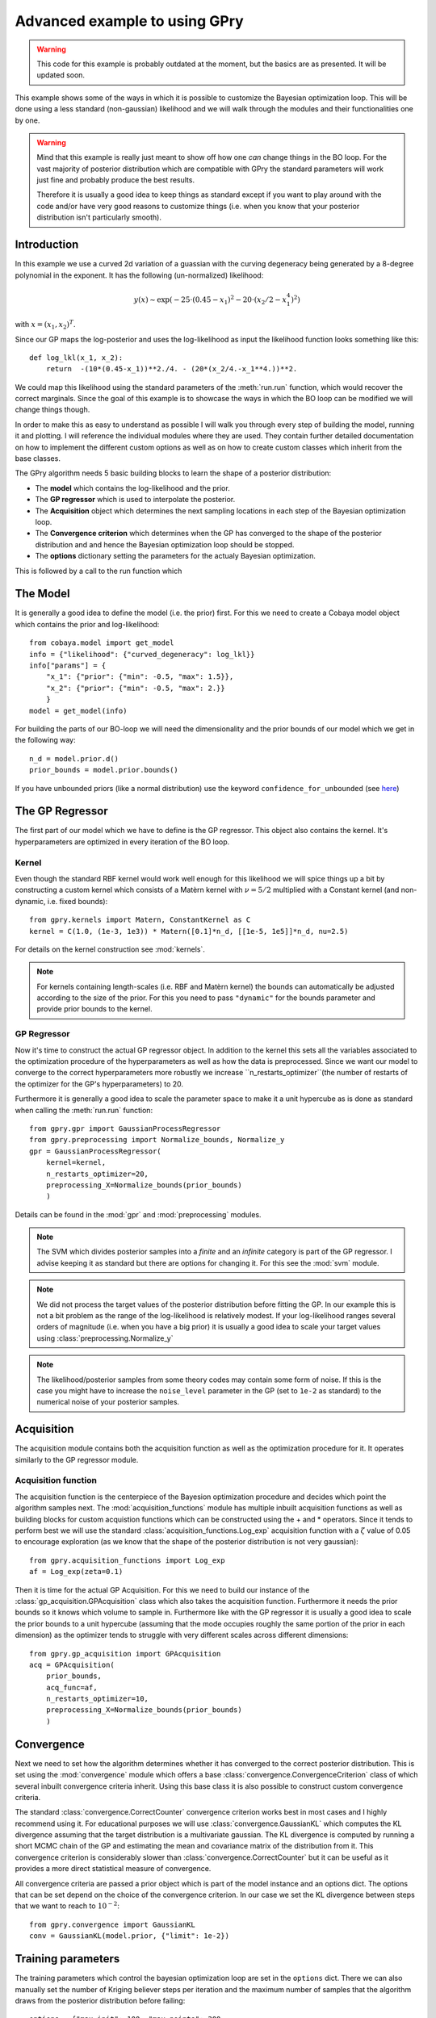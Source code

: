 ==================================
Advanced example to using GPry
==================================

.. warning::

   This code for this example is probably outdated at the moment, but the basics are as presented. It will be updated soon.

This example shows some of the ways in which it is possible to customize the
Bayesian optimization loop. This will be done using a less standard
(non-gaussian) likelihood and we will walk through the modules and their
functionalities one by one.

.. warning::
    Mind that this example is really just meant to show off how one *can* change things
    in the BO loop. For the vast majority of posterior distribution which are compatible
    with GPry the standard parameters will work just fine and probably produce the best
    results.

    Therefore it is usually a good idea to keep things as standard except if you want to
    play around with the code and/or have very good reasons to customize things (i.e.
    when you know that your posterior distribution isn't particularly smooth).

Introduction
============

In this example we use a curved 2d variation of a guassian with the curving
degeneracy being generated by a 8-degree polynomial in the exponent.
It has the following (un-normalized) likelihood:

.. math::
    y(x) \sim \exp(-25\cdot(0.45-x_1)^2 - 20\cdot(x_2/2-x_1^4)^2)

with :math:`x=(x_1, x_2)^T`.

Since our GP maps the log-posterior and uses the log-likelihood as input the
likelihood function looks something like this::

    def log_lkl(x_1, x_2):
        return  -(10*(0.45-x_1))**2./4. - (20*(x_2/4.-x_1**4.))**2.

We could map this likelihood using the standard parameters of the
:meth:`run.run` function, which would recover the correct marginals.
Since the goal of this example is to showcase the ways in which the BO loop
can be modified we will change things though.

In order to make this as easy to understand as possible I will walk you through
every step of building the model, running it and plotting. I will reference the
individual modules where they are used. They contain further detailed
documentation on how to implement the different custom options as well as on
how to create custom classes which inherit from the base classes.

The GPry algorithm needs 5 basic building blocks to learn the shape of a
posterior distribution:

* The **model** which contains the log-likelihood and the prior.
* The **GP regressor** which is used to interpolate the posterior.
* The **Acquisition** object which determines the next sampling locations in
  each step of the Bayesian optimization loop.
* The **Convergence criterion** which determines when the GP has converged to
  the shape of the posterior distribution and and hence the Bayesian
  optimization loop should be stopped.
* The **options** dictionary setting the parameters for the actualy Bayesian
  optimization.

This is followed by a call to the run function which

The Model
=========
It is generally a good idea to define the model (i.e. the prior) first. For
this we need to create a Cobaya model object which contains the prior and
log-likelihood::

    from cobaya.model import get_model
    info = {"likelihood": {"curved_degeneracy": log_lkl}}
    info["params"] = {
        "x_1": {"prior": {"min": -0.5, "max": 1.5}},
        "x_2": {"prior": {"min": -0.5, "max": 2.}}
        }
    model = get_model(info)

For building the parts of our BO-loop we will need the dimensionality and the
prior bounds of our model which we get in the following way::

    n_d = model.prior.d()
    prior_bounds = model.prior.bounds()

If you have unbounded priors (like a normal distribution) use the keyword
``confidence_for_unbounded``
(see `here <https://cobaya.readthedocs.io/en/latest/params_prior.html#prior-class>`_)

The GP Regressor
================

The first part of our model which we have to define is the GP regressor. This
object also contains the kernel. It's hyperparameters are optimized in every
iteration of the BO loop.

Kernel
""""""

Even though the standard RBF kernel would work well enough for this likelihood
we will spice things up a bit by constructing a custom kernel which consists of
a Matèrn kernel with :math:`\nu=5/2` multiplied with a Constant kernel (and
non-dynamic, i.e. fixed bounds)::

    from gpry.kernels import Matern, ConstantKernel as C
    kernel = C(1.0, (1e-3, 1e3)) * Matern([0.1]*n_d, [[1e-5, 1e5]]*n_d, nu=2.5)

For details on the kernel construction see :mod:`kernels`.

.. note::
    For kernels containing length-scales (i.e. RBF and Matèrn kernel) the
    bounds can automatically be adjusted according to the size of the prior.
    For this you need to pass ``"dynamic"`` for the bounds parameter and
    provide prior bounds to the kernel.

GP Regressor
""""""""""""

Now it's time to construct the actual GP regressor object. In addition to the
kernel this sets all the variables associated to the optimization procedure of
the hyperparameters as well as how the data is preprocessed.
Since we want our model to converge to the correct hyperparameters more robustly
we increase ``n_restarts_optimizer``(the number of restarts of the optimizer
for the GP's hyperparameters) to 20.

Furthermore it is generally a good idea to scale the parameter space to make it
a unit hypercube as is done as standard when calling the :meth:`run.run`
function::

    from gpry.gpr import GaussianProcessRegressor
    from gpry.preprocessing import Normalize_bounds, Normalize_y
    gpr = GaussianProcessRegressor(
        kernel=kernel,
        n_restarts_optimizer=20,
        preprocessing_X=Normalize_bounds(prior_bounds)
        )

Details can be found in the :mod:`gpr` and :mod:`preprocessing` modules.

.. note::
    The SVM which divides posterior samples into a *finite* and an *infinite*
    category is part of the GP regressor. I advise keeping it as standard but
    there are options for changing it. For this see the :mod:`svm` module.

.. note::
    We did not process the target values of the posterior distribution before
    fitting the GP. In our example this is not a bit problem as the range of
    the log-likelihood is relatively modest. If your log-likelihood ranges
    several orders of magnitude (i.e. when you have a big prior) it is usually
    a good idea to scale your target values using :class:`preprocessing.Normalize_y`

.. note::
    The likelihood/posterior samples from some theory codes may contain some form of
    noise. If this is the case you might have to increase the ``noise_level`` parameter
    in the GP (set to ``1e-2`` as standard) to the numerical noise of your
    posterior samples.

Acquisition
===========

The acquisition module contains both the acquisition function as well as the
optimization procedure for it. It operates similarly to the GP regressor module.

Acquisition function
""""""""""""""""""""

The acquisition function is the centerpiece of the Bayesion optimization
procedure and decides which point the algorithm samples next. The
:mod:`acquisition_functions` module has multiple inbuilt acquisition functions
as well as building blocks for custom acquistion functions which can be
constructed using the + and * operators. Since it tends to perform best we will
use the standard :class:`acquisition_functions.Log_exp` acquisition function
with a :math:`\zeta` value of 0.05 to encourage exploration (as we know that
the shape of the posterior distribution is not very gaussian)::

    from gpry.acquisition_functions import Log_exp
    af = Log_exp(zeta=0.1)

Then it is time for the actual GP Acquisition. For this we need to
build our instance of the :class:`gp_acquisition.GPAcquisition` class which
also takes the acquisition function. Furthermore it needs the prior bounds
so it knows which volume to sample in. Furthermore like with the GP regressor
it is usually a good idea to scale the prior bounds to a unit hypercube
(assuming that the mode occupies roughly the same portion of the prior in each
dimension) as the optimizer tends to struggle with very different scales across
different dimensions::

    from gpry.gp_acquisition import GPAcquisition
    acq = GPAcquisition(
        prior_bounds,
        acq_func=af,
        n_restarts_optimizer=10,
        preprocessing_X=Normalize_bounds(prior_bounds)
        )

Convergence
===========

Next we need to set how the algorithm determines whether it has converged to
the correct posterior distribution. This is set using the :mod:`convergence`
module which offers a base :class:`convergence.ConvergenceCriterion` class
of which several inbuilt convergence criteria inherit. Using this base class
it is also possible to construct custom convergence criteria.

The standard :class:`convergence.CorrectCounter` convergence criterion works
best in most cases and I highly recommend using it. For educational purposes
we will use :class:`convergence.GaussianKL` which computes the KL
divergence assuming that the target distribution is a multivariate gaussian.
The KL divergence is computed by running a short MCMC chain of the GP and
estimating the mean and covariance matrix of the distribution from it.
This convergence criterion is considerably slower than :class:`convergence.CorrectCounter`
but it can be useful as it provides a more direct statistical measure of convergence.

All convergence criteria are passed a prior object which is part of the model
instance and an options dict. The options that can be set depend on the choice
of the convergence criterion. In our case we set the KL divergence between
steps that we want to reach to :math:`10^{-2}`::

    from gpry.convergence import GaussianKL
    conv = GaussianKL(model.prior, {"limit": 1e-2})

Training parameters
===================

The training parameters which control the bayesian optimization loop are set in
the ``options`` dict. There we can also manually set the number of Kriging
believer steps per iteration and the maximum number of samples that the
algorithm draws from the posterior distribution before failing::

    options = {"max_init": 100, "max_points": 200,
               "n_initial": 8, "n_points_per_acq": 2}

.. note::
    If ``"n_points_per_acq"`` isn't set it defaults to the number of MPI
    processes to utilize the parallel evaluation of the posterior with Kriging
    believer.

Training
========

Like in the simple example we simply create a :py:class:`run.Runner` object and use the
:meth:`run.Runner.run` method to run the Bayesian optimization loop. The only difference
is that we now have to pass our custom objects to the :py:class:`run.Runner` at
initialization. To spice things up a bit we also now choose the ``"resume"`` checkpoint
policy meaning that the run is automatically resumed from the checkpoint files if they
exist::

    from gpry.run import Runner
    checkpoint = "output/advanced"
    runner = Runner(
        model, gpr=gpr, gp_acquisition=acq, convergence_criterion=conv, options=options,
        checkpoint=checkpoint, load_checkpoint="resume")
    runner.run()

MCMC
====

After having trained our GP we want to extract marginal parameters from it and
plot them. For this we run an MCMC on the GP which we do using the
:meth:`run.Runner.generate_mc_sample` function. Again we pass an options dictionary which
contains the training parameters. This uses Cobaya's inbuilt
`samplers <https://cobaya.readthedocs.io/en/latest/sampler.html>`_::

    options = {"Rminus1_stop": 0.01, "max_tries": 1000}
    updated_info_gp, sampler_gp = runner.generate_mc_sample(add_options=options)

.. note::
    Even though Monte Carlo (Cobaya's inbuilt MCMC sampler) is used as standard it also
    supports the nested sampler `PolyChord <https://arxiv.org/abs/1502.01856>`_ which can
    be activated by setting ``sampler="polychord"``. Note that PolyChord is neither a
    requirement for GPry nor Cobaya so you might have to install it manually (or through
    Cobaya).

Validation
==========

.. note::
    This part is optional and only relevant for validating the contours that
    GPry produces. In a realistic scenario you would obviously not run a full
    MCMC on the likelihood.

For validating we run an MCMC on the true posterior. This is done by just
adding a sampler block to our initial model and then running the MCMC through
Cobaya::

    from cobaya.run import run as cobaya_run
    info["sampler"] = {"mcmc": {"Rminus1_stop": 0.01, "max_tries": 1000}}
    updated_info_mcmc, sampler_mcmc = cobaya_run(info)

Plotting with GetDist
=====================

Finally we want to generate a triangle plot with our marginal quantities. For
that we first need to extract the chains from our samplers (For both GPry and
the standard MCMC) which is done in the following way::

    from getdist.mcsamples import MCSamplesFromCobaya
    gdsamples_gp = MCSamplesFromCobaya(updated_info_gp,
                                       sampler_gp.products()["sample"])
    gdsamples_mcmc = MCSamplesFromCobaya(updated_info_mcmc,
                                         sampler_mcmc.products()["sample"])

Finally we want to generate the triangle plot to which we can add the training
samples using the :meth:`plots.getdist_add_training` method::

    import getdist.plots as gdplt
    from gpry.plots import getdist_add_training
    gdplot = gdplt.get_subplot_plotter(width_inch=5)
    gdplot.triangle_plot([gdsamples_mcmc, gdsamples_gp],
                         ["x_1", "x_2"], filled=[False, True],
                         legend_labels=['MCMC', 'GPry'])
    getdist_add_training(gdplot, model, gpr)

Furthermore we can simply plot the convergence history (value of KL divergence
vs number of posterior evaluations) using the :meth:`plots.plot_convergence`
method (here we plot against the number of accepted, i.e. *finite* points). Note
that this plot is also saved by the :class:`run.Runner` when calling ``run``::

    from gpry.plots import plot_convergence
    plot_convergence(convergence, evaluations="accepted")

As you can see the contours generated by GPry agree relatively well with MCMC.
Furthermore you can see that the points spread apart rather far. This is due
to the relatively low choice of :math:`\zeta` in the acquisition function which
pushes the algorithm to favour exploration over exploitation.

As expected the result is not as it would be using the standard training parameters.

.. image:: images/advanced_triangle.png
   :width: 600

Furthermore we see that the convergence criterion we chose is relatively
unstable. This was to be expected though as the choice wasn't really optimal.

.. image:: images/advanced_convergence.png
   :width: 600

The code for the example is available at :download:`../../examples/advanced_example.py`
